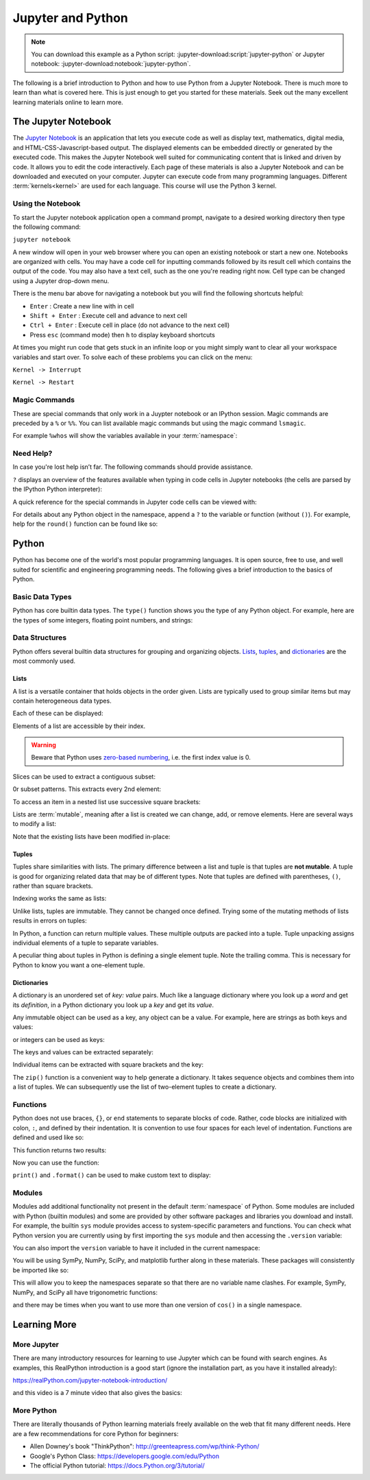 ==================
Jupyter and Python
==================

.. note::

   You can download this example as a Python script:
   :jupyter-download:script:`jupyter-python` or Jupyter notebook:
   :jupyter-download:notebook:`jupyter-python`.

The following is a brief introduction to Python and how to use Python from a
Jupyter Notebook. There is much more to learn than what is covered here. This
is just enough to get you started for these materials. Seek out the many
excellent learning materials online to learn more.

The Jupyter Notebook
====================

The `Jupyter Notebook`_ is an application that lets you execute code as
well as display text, mathematics, digital media, and HTML-CSS-Javascript-based
output. The displayed elements can be embedded directly or generated by the
executed code. This makes the Jupyter Notebook well suited for communicating
content that is linked and driven by code. It allows you to edit the code
interactively. Each page of these materials is also a Jupyter Notebook and can
be downloaded and executed on your computer. Jupyter can execute code from many
programming languages. Different :term:`kernels<kernel>` are used for each
language. This course will use the Python 3 kernel.

.. _Jupyter Notebook: https://www.jupyter.org

Using the Notebook
------------------

To start the Jupyter notebook application open a command prompt, navigate to a
desired working directory then type the following command:

``jupyter notebook``

A new window will open in your web browser where you can open an existing
notebook or start a new one. Notebooks are organized with cells. You may have a
code cell for inputting commands followed by its result cell which contains the
output of the code. You may also have a text cell, such as the one you're
reading right now. Cell type can be changed using a Jupyter drop-down menu.

There is the menu bar above for navigating a notebook but you will find the
following shortcuts helpful:

-  ``Enter`` : Create a new line with in cell
-  ``Shift + Enter`` : Execute cell and advance to next cell
-  ``Ctrl + Enter`` : Execute cell in place (do not advance to the next
   cell)
-  Press ``esc`` (command mode) then ``h`` to display keyboard shortcuts

At times you might run code that gets stuck in an infinite loop or you might simply
want to clear all your workspace variables and start over. To solve each of
these problems you can click on the menu:

``Kernel -> Interrupt``

``Kernel -> Restart``

Magic Commands
--------------

These are special commands that only work in a Juypter notebook or an IPython
session. Magic commands are preceded by a ``%`` or ``%%``. You can list
available magic commands but using the magic command ``lsmagic``.

.. jupyter-execute::

   %lsmagic

For example ``%whos`` will show the variables available in your
:term:`namespace`:

.. jupyter-execute::

   a = 5

   %whos

Need Help?
----------

In case you're lost help isn’t far. The following commands should provide
assistance.

``?`` displays an overview of the features available when typing in code cells
in Jupyter notebooks (the cells are parsed by the IPython Python interpreter):

.. jupyter-execute::

   ?

A quick reference for the special commands in Jupyter code cells can be viewed
with:

.. jupyter-execute::

   %quickref

For details about any Python object in the namespace, append a ``?`` to the
variable or function (without ``()``). For example, help for the ``round()``
function can be found like so:

.. jupyter-execute::

   round?

Python
======

Python has become one of the world's most popular programming languages. It is
open source, free to use, and well suited for scientific and engineering
programming needs. The following gives a brief introduction to the basics of
Python.

Basic Data Types
----------------

Python has core builtin data types. The ``type()`` function shows you
the type of any Python object. For example, here are the types of some integers,
floating point numbers, and strings:

.. jupyter-execute::

    a = 5
    b = 5.0
    c = float(5)
    d = 'dee'
    e = 'e'

    type(a), type(b), type(c), type(d), type(e)

Data Structures
---------------

Python offers several builtin data structures for grouping and organizing
objects. Lists_, tuples_, and dictionaries_ are the most commonly used.

.. _Lists: https://docs.Python.org/3/library/stdtypes.html#list
.. _tuples: https://docs.Python.org/3/library/stdtypes.html#tuple
.. _dictionaries: https://docs.Python.org/3/library/stdtypes.html#mapping-types-dict

Lists
^^^^^

A list is a versatile container that holds objects in the order given. Lists
are typically used to group similar items but may contain heterogeneous data
types.

.. jupyter-execute::

   empty_list = []

   string_list = ['lions', 'tigers', 'bears', 'sharks', 'hamsters']

   int_list = [0, 1, 2, 3, 4]

   int_list2 = list(range(5,10))

   list_from_variables = [a,b,c,d,e]

   list_of_lists = [empty_list,
                    string_list,
                    list_from_variables,
                    int_list,
                    int_list2]

Each of these can be displayed:

.. jupyter-execute::

   empty_list

.. jupyter-execute::

   string_list

.. jupyter-execute::

   int_list

.. jupyter-execute::

   int_list2

.. jupyter-execute::

   list_from_variables

.. jupyter-execute::

   list_of_lists

Elements of a list are accessible by their index.

.. warning::

   Beware that Python uses `zero-based numbering`_, i.e. the first index
   value is 0.

   .. _zero-based numbering: https://en.wikipedia.org/wiki/Zero-based_numbering

.. jupyter-execute::

   string_list[0]

Slices can be used to extract a contiguous subset:

.. jupyter-execute::

   string_list[1:4]

0r subset patterns. This extracts every 2nd element:

.. jupyter-execute::

   int_list[::2]

To access an item in a nested list use successive square brackets:

.. jupyter-execute::

   list_of_lists[1][4]

Lists are :term:`mutable`, meaning after a list is created we can change, add,
or remove elements. Here are several ways to modify a list:

.. jupyter-execute::

   int_list[2] = 222

   int_list.append(5)

   string_list.remove('lions')

   list_from_variables.extend(int_list)

Note that the existing lists have been modified in-place:

.. jupyter-execute::

   int_list

.. jupyter-execute::

   string_list

.. jupyter-execute::

   list_from_variables

Tuples
^^^^^^

Tuples share similarities with lists. The primary difference between a list and
tuple is that tuples are **not mutable**. A tuple is good for organizing
related data that may be of different types. Note that tuples are defined with
parentheses, ``()``, rather than square brackets.

.. jupyter-execute::

    joe_blow = (32, 'tall', 'likes hats')
    joe_blow

Indexing works the same as lists:

.. jupyter-execute::

    joe_blow[1]

Unlike lists, tuples are immutable. They cannot be changed once defined. Trying
some of the mutating methods of lists results in errors on tuples:

.. jupyter-execute::
   :raises:

   joe_blow.append('married')

.. jupyter-execute::
   :raises:

   joe_blow[2] = 'not really a fan of hats'

In Python, a function can return multiple values. These multiple outputs are
packed into a tuple. Tuple unpacking assigns individual elements of a tuple to
separate variables.

.. jupyter-execute::

    pets = ('elephant', 'cow', 'rock')

    pet1, pet2, pet3 = pets

    pet1

A peculiar thing about tuples in Python is defining a single element tuple.
Note the trailing comma. This is necessary for Python to know you want a
one-element tuple.

.. jupyter-execute::

    tuple_with_one_item = pet1,

    tuple_with_one_item

Dictionaries
^^^^^^^^^^^^

A dictionary is an unordered set of *key: value* pairs. Much like a language
dictionary where you look up a *word* and get its *definition*, in a Python
dictionary you look up a *key* and get its *value*.

Any immutable object can be used as a key, any object can be a value. For
example, here are strings as both keys and values:

.. jupyter-execute::

   dictionary0 = {'key1': 'value1', 'key2': 'value2', 'key3': 'value3'}
   dictionary0

or integers  can be used as keys:

.. jupyter-execute::

   dictionary1 = {1: 'value1', 2: 'value2', 3: 'value3'}
   dictionary1

The keys and values can be extracted separately:

.. jupyter-execute::

   list(dictionary1.keys())

.. jupyter-execute::

   list(dictionary1.values())

Individual items can be extracted with square brackets and the key:

.. jupyter-execute::

   cylinder = {'mass': 50, 'base': 10, 'height': 100}
   cylinder['mass']

The ``zip()`` function is a convenient way to help generate a dictionary.
It takes sequence objects and combines them into a list of tuples. We can
subsequently use the list of two-element tuples to create a dictionary.

.. jupyter-execute::

    keys = ['mass01', 'inertia01', 'mass02', 'inertia02']
    values = [10, 1, 50, 5]
    dict(zip(keys, values))

Functions
---------

Python does not use braces, ``{}``, or ``end`` statements to separate blocks of
code. Rather, code blocks are initialized with colon, ``:``, and defined by
their indentation. It is convention to use four spaces for each level of
indentation. Functions are defined and used like so:

.. jupyter-execute::

   def abs_value(A):
       if A < 0:
           A = -A
       return A

   abs_value(-100)

.. jupyter-execute::

   abs_value(123)

This function returns two results:

.. jupyter-execute::

   def long_div(dividend, divisor):
       quotient = dividend // divisor  # // : floor division
       remainder = dividend % divisor  # % : modulo
       return quotient, remainder

Now you can use the function:

.. jupyter-execute::

   a = 430
   b = 25

   quo, rem = long_div(a, b)

   quo, rem

``print()`` and ``.format()`` can be used to make custom text to display:

.. jupyter-execute::

   msg = '{} divided {} is {} remainder {}'.format(a, b, quo, rem)
   print(msg)

Modules
-------

Modules add additional functionality not present in the default
:term:`namespace` of Python. Some modules are included with Python (builtin
modules) and some are provided by other software packages and libraries you
download and install. For example, the builtin ``sys`` module provides access
to system-specific parameters and functions. You can check what Python version
you are currently using by first importing the ``sys`` module and then
accessing the ``.version`` variable:

.. jupyter-execute::

   import sys

   print(sys.version)

You can also import the ``version`` variable to have it included in
the current namespace:

.. jupyter-execute::

   from sys import version

   print(version)

You will be using SymPy, NumPy, SciPy, and matplotlib further along in these
materials. These packages will consistently be imported like so:

.. jupyter-execute::

   import sympy as sm
   import numpy as np
   import scipy as sp
   import matplotlib.pyplot as plt

This will allow you to keep the namespaces separate so that there are no
variable name clashes. For example, SymPy, NumPy, and SciPy all have
trigonometric functions:

.. jupyter-execute::

   sm.cos(12.0)

.. jupyter-execute::

   np.cos(12.0)

.. jupyter-execute::

   sp.cos(12.0)

and there may be times when you want to use more than one version of ``cos()``
in a single namespace.

Learning More
=============

More Jupyter
------------

There are many introductory resources for learning to use Jupyter which can be
found with search engines. As examples, this RealPython introduction is a good
start (ignore the installation part, as you have it installed already):

https://realPython.com/jupyter-notebook-introduction/

and this video is a 7 minute video that also gives the basics:

.. raw:: html

   <iframe width="560" height="315"
   src="https://www.youtube.com/embed/jZ952vChhuI" title="YouTube video player"
   frameborder="0" allow="accelerometer; autoplay; clipboard-write;
   encrypted-media; gyroscope; picture-in-picture" allowfullscreen></iframe>

More Python
-----------

There are literally thousands of Python learning materials freely available on
the web that fit many different needs. Here are a few recommendations for core
Python for beginners:

- Allen Downey's book "ThinkPython": http://greenteapress.com/wp/think-Python/
- Google's Python Class: https://developers.google.com/edu/Python
- The official Python tutorial: https://docs.Python.org/3/tutorial/
